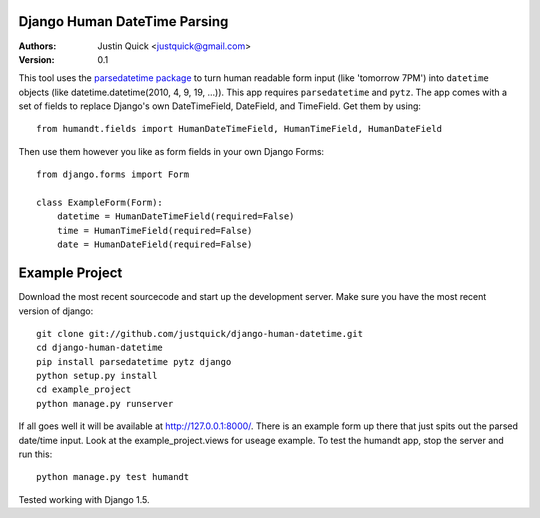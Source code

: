 Django Human DateTime Parsing
==============================

:Authors:
   Justin Quick <justquick@gmail.com>
:Version: 0.1

This tool uses the `parsedatetime package <http://code.google.com/p/parsedatetime/>`_ to turn human readable form input (like 'tomorrow 7PM') into ``datetime`` objects (like datetime.datetime(2010, 4, 9, 19, ...)).
This app requires ``parsedatetime`` and ``pytz``. 
The app comes with a set of fields to replace Django's own DateTimeField, DateField, and TimeField. Get them by using::

    from humandt.fields import HumanDateTimeField, HumanTimeField, HumanDateField
    
Then use them however you like as form fields in your own Django Forms::

    from django.forms import Form
    
    class ExampleForm(Form):
        datetime = HumanDateTimeField(required=False)
        time = HumanTimeField(required=False)
        date = HumanDateField(required=False)

Example Project
================

Download the most recent sourcecode and start up the development server. Make sure you have the most recent version of django::

    git clone git://github.com/justquick/django-human-datetime.git
    cd django-human-datetime
    pip install parsedatetime pytz django
    python setup.py install
    cd example_project
    python manage.py runserver
    
If all goes well it will be available at http://127.0.0.1:8000/. There is an example form up there that just spits out the parsed date/time input. Look at the example_project.views for useage example.
To test the humandt app, stop the server and run this::

    python manage.py test humandt
    
    
Tested working with Django 1.5.
